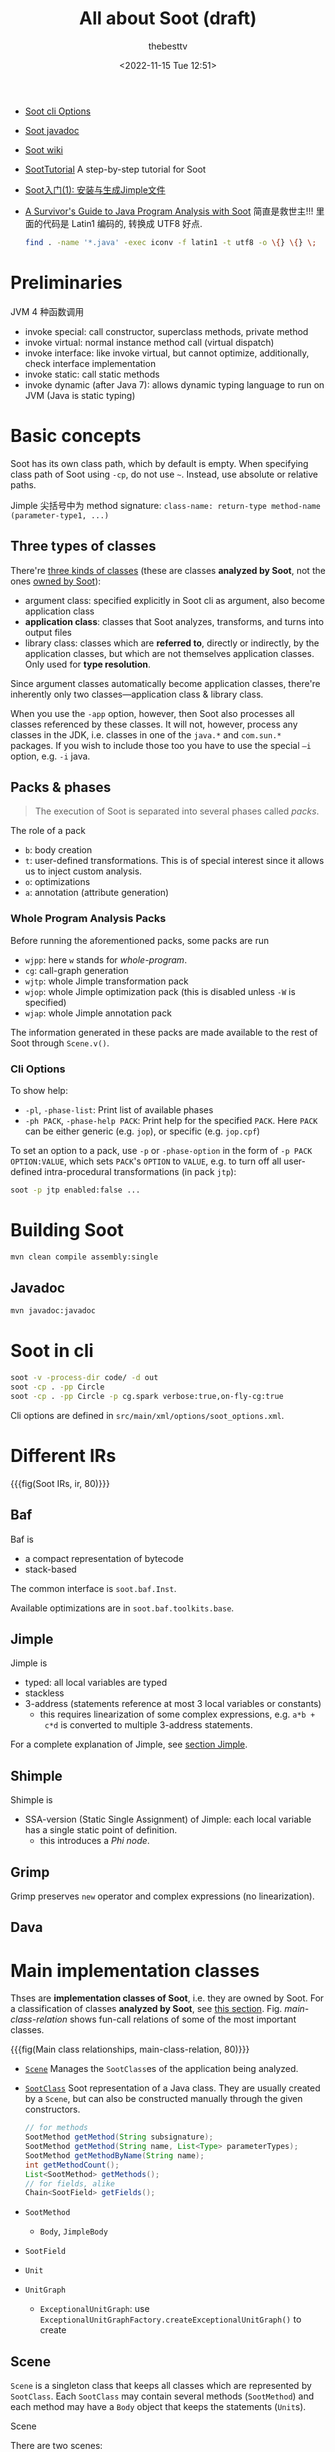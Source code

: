 #+title: All about Soot (draft)
#+date: <2022-11-15 Tue 12:51>
#+author: thebesttv

- [[https://soot-oss.github.io/soot/docs/4.4.0-SNAPSHOT/options/soot_options.html][Soot cli Options]]
- [[https://soot-oss.github.io/soot/docs/4.4.0-SNAPSHOT/jdoc/index.html][Soot javadoc]]
- [[https://github.com/soot-oss/soot/wiki][Soot wiki]]

- [[https://github.com/noidsirius/SootTutorial][SootTutorial]] A step-by-step tutorial for Soot
- [[https://blog.csdn.net/qq_45401577/article/details/123958021][Soot入门(1): 安装与生成Jimple文件]]

- [[https://www.brics.dk/SootGuide/][A Survivor's Guide to Java Program Analysis with Soot]]
  简直是救世主!!!
  里面的代码是 Latin1 编码的, 转换成 UTF8 好点.
  #+begin_src bash
    find . -name '*.java' -exec iconv -f latin1 -t utf8 -o \{} \{} \;
  #+end_src

* Preliminaries

JVM 4 种函数调用
- invoke special: call constructor, superclass methods, private method
- invoke virtual: normal instance method call (virtual dispatch)
- invoke interface: like invoke virtual, but cannot optimize,
  additionally, check interface implementation
- invoke static: call static methods
- invoke dynamic (after Java 7): allows dynamic typing language to run
  on JVM (Java is static typing)

* Basic concepts

Soot has its own class path, which by default is empty.  When specifying
class path of Soot using =-cp=, do not use =~=.  Instead, use absolute
or relative paths.

Jimple 尖括号中为 method signature: =class-name: return-type method-name
(parameter-type1, ...)=

** Three types of classes
:PROPERTIES:
:CUSTOM_ID: analyzed-classes
:END:

There're [[https://soot-oss.github.io/soot/docs/4.4.0-SNAPSHOT/options/soot_options.html#description][three kinds of classes]] (these are classes *analyzed by Soot*,
not the ones [[#main-impl-classes][owned by Soot]]):
- argument class: specified explicitly in Soot cli as argument, also
  become application class
- *application class*: classes that Soot analyzes, transforms, and turns
  into output files
- library class: classes which are *referred to*, directly or
  indirectly, by the application classes, but which are not themselves
  application classes.  Only used for *type resolution*.
Since argument classes automatically become application classes,
there're inherently only two classes---application class & library
class.

When you use the =-app= option, however, then Soot also processes all
classes referenced by these classes.  It will not, however, process any
classes in the JDK, i.e. classes in one of the =java.*= and =com.sun.*=
packages.  If you wish to include those too you have to use the special
=–i= option, e.g. =-i= java.

** Packs & phases

#+begin_quote
The execution of Soot is separated into several phases called /packs/.
#+end_quote

The role of a pack
- =b=: body creation
- =t=: user-defined transformations.  This is of special interest since
  it allows us to inject custom analysis.
- =o=: optimizations
- =a=: annotation (attribute generation)

*** Whole Program Analysis Packs

Before running the aforementioned packs, some packs are run
- =wjpp=: here =w= stands for /whole-program/.
- =cg=: call-graph generation
- =wjtp=: whole Jimple transformation pack
- =wjop=: whole Jimple optimization pack (this is disabled unless =-W=
  is specified)
- =wjap=: whole Jimple annotation pack
The information generated in these packs are made available to the rest
of Soot through =Scene.v()=.

*** Cli Options

To show help:
- =-pl=, =-phase-list=: Print list of available phases
- =-ph PACK=, =-phase-help PACK=: Print help for the specified =PACK=.
  Here =PACK= can be either generic (e.g. =jop=), or specific
  (e.g. =jop.cpf=)

To set an option to a pack, use =-p= or =-phase-option= in the form of
=-p PACK OPTION:VALUE=, which sets =PACK='s =OPTION= to =VALUE=, e.g. to
turn off all user-defined intra-procedural transformations (in pack
=jtp=):
#+begin_src bash
  soot -p jtp enabled:false ...
#+end_src

* Building Soot

#+begin_src bash
  mvn clean compile assembly:single
#+end_src

** Javadoc

#+begin_src bash
  mvn javadoc:javadoc
#+end_src

* Soot in cli

#+begin_src bash
  soot -v -process-dir code/ -d out
  soot -cp . -pp Circle
  soot -cp . -pp Circle -p cg.spark verbose:true,on-fly-cg:true
#+end_src

Cli options are defined in =src/main/xml/options/soot_options.xml=.

* Different IRs

{{{fig(Soot IRs, ir, 80)}}}
[[./soot/ir.jpg]]

** Baf

Baf is
- a compact representation of bytecode
- stack-based

The common interface is =soot.baf.Inst=.

Available optimizations are in =soot.baf.toolkits.base=.

** Jimple

Jimple is
- typed: all local variables are typed
- stackless
- 3-address (statements reference at most 3 local variables or
  constants)
  - this requires linearization of some complex expressions, e.g. =a*b +
    c*d= is converted to multiple 3-address statements.

For a complete explanation of Jimple, see [[#jimple][section Jimple]].

** Shimple

Shimple is
- SSA-version (Static Single Assignment) of Jimple: each local variable
  has a single static point of definition.
  - this introduces a /Phi node/.

** Grimp

Grimp preserves =new= operator and complex expressions (no
linearization).

** Dava

* Main implementation classes
:PROPERTIES:
:CUSTOM_ID: main-impl-classes
:END:

Thses are *implementation classes of Soot*, i.e. they are owned by Soot.
For a classification of classes *analyzed by Soot*, see [[#analyzed-classes][this section]].
Fig. [[main-class-relation]] shows fun-call relations of some of the most
important classes.

{{{fig(Main class relationships, main-class-relation, 80)}}}
[[./soot/main-class-relation.jpg]]

- [[https://soot-oss.github.io/soot/docs/4.4.0-SNAPSHOT/jdoc/soot/Scene.html][=Scene=]] Manages the =SootClass=​es of the application being analyzed.
- [[https://soot-oss.github.io/soot/docs/4.4.0-SNAPSHOT/jdoc/soot/SootClass.html][=SootClass=]] Soot representation of a Java class.  They are usually
  created by a =Scene=, but can also be constructed manually through the
  given constructors.
  #+begin_src java
    // for methods
    SootMethod getMethod(String subsignature);
    SootMethod getMethod(String name, List<Type> parameterTypes);
    SootMethod getMethodByName(String name);
    int getMethodCount();
    List<SootMethod> getMethods();
    // for fields, alike
    Chain<SootField> getFields();
  #+end_src
- =SootMethod=
  - =Body=, =JimpleBody=
- =SootField=
- =Unit=
- =UnitGraph=
  - =ExceptionalUnitGraph=: use
    =ExceptionalUnitGraphFactory.createExceptionalUnitGraph()= to create

** Scene

=Scene= is a singleton class that keeps all classes which are
represented by =SootClass=.  Each =SootClass= may contain several
methods (=SootMethod=) and each method may have a =Body= object that
keeps the statements (=Unit=​s).

Scene

There are two scenes:
- =soot.Scene=: which manages all the =SootClass=​es being analyzed.
- =soot.ModuleScene=: a subclass of =Scene= used to analyze Java 9
  modules.

Methods of =soot.Scene=:
- =loadClassAndSupport(String className)=: loads the given class and all
  the required support classes.
- =loadNecessaryClass(String name)=
  #+begin_src java
    protected void loadNecessaryClass(String name) {
        loadClassAndSupport(name).setApplicationClass();
    }
  #+end_src
- =loadNecessaryClasses()=: loads the set of classes that soot needs,
  including those *specified on the command-line*.  This is the standard
  way of initialising the list of classes soot should use.

  The classes specified in the command-line include:
  - individual classes specified in command-line.  e.g. =java soot.Main
    -cp . -pp A B=, then =opts.classes()= returns the list ={"A", "B"}=.
    #+begin_src java
      for (String name : opts.classes()) {
          loadNecessaryClass(name);
      }
    #+end_src
  - =-process-dir=: all classes specified in directories
    #+begin_src java
      for (String path : opts.process_dir()) {
          for (String cl : SourceLocator.v().getClassesUnder(path)) {
              SootClass theClass = loadClassAndSupport(cl);
              if (!theClass.isPhantom) {
                  theClass.setApplicationClass();
              }
          }
      }
    #+end_src

** SootMethod

SootMethod
- =getActiveBody()= throws an exception when no active body is present.
  This cannot be called before =PackManager.v().runPacks();= in =Main=.
- =retrieveActiveBody()= will construct an active body if none is
  present.

*** Printing a Method

In =soot.Body::toString()=, =Printer.v().printTo()= is used to print a
method body:
#+begin_src java
  Printer.v().printTo(this, writerOut);
#+end_src

** SootField

** Graph

Different kinds of graphs (partial)
#+begin_example
  DirectedBodyGraph (I)
      ExceptionalGraph (I)
          CompleteUnitGraph (C)
          ExceptionalUnitGraph (C)
              CompleteUnitGraph (C)
          CompleteBlockGraph (C)
          ExceptionalBlockGraph (C)
              CompleteBlockGraph (C)
      CompleteUnitGraph (C)
      ExceptionalUnitGraph (C)
          CompleteUnitGraph (C)
      BriefUnitGraph (C)
      TrapUnitGraph (C)
      UnitGraph (C)
          ExceptionalUnitGraph (C)
              CompleteUnitGraph (C)
          BriefUnitGraph (C)
          TrapUnitGraph (C)
#+end_example

* Jimple
:PROPERTIES:
:CUSTOM_ID: jimple
:END:

The common interface is =soot.jimple.Stmt=.

There are 15 =Stmt=​s (=Stmt= is instance of =Unit=)
- Core statements
  - =NopStmt=
  - =DefinitionStmt=: its left op can either be a primitive (=PrimType=)
    or a ref-like type (=RefLikeType=).  To check:
    #+begin_src java
      if (defStmt.getLeftOp().getType() instanceof RefLikeType) {
          // ...
      }
    #+end_src
    - =IdentityStmt=: assigns parameters and =this= reference to local
      variables.  This ensures that all local variables have at least
      one definition point.
      #+begin_src text
        r0 := @this;
        i1 := @parameter0;
      #+end_src
    - =AssignStmt=
- Intra-procedual control-flow statements
  - =IfStmt=
    #+begin_src text
      if r1 != null goto label0;
    #+end_src
    In a =BranchedFlowAnalysis=, there're two flows out of an =IfStmt=:
    the fall-through flow and branched flow.
  - =GotoStmt=
  - =SwitchStmt=
    - =TableSwitchStmt=
    - =LookupSwitchStmt=
- Inter-procedual control-flow statements
  - =InvokeStmt=
  - =ReturnStmt=
  - =ReturnVoidStmt=
- Monitor statements: for mutual exclusion
  - =EnterMonitorStmt=
  - =ExitMonitorStmt=
- =ThrowStmt=: throws an exception
- =RetStmt=: not used; returns from a JSR
  - JSR & RET are JVM instructions for subroutine.  It seems that they
    are [[https://stackoverflow.com/q/5871190/11938767][deprecated Java bytecode]], as using them causes more harm than
    good.  According to [[http://www.sable.mcgill.ca/listarchives/soot-list/msg00509.html][this]] mail and its [[http://www.sable.mcgill.ca/listarchives/soot-list/msg00510.html][reply]], JVM subroutines (JSR &
    RET) "cause huge problems with analysis and optimization" and are
    removed by Jimple's JSR inliner.

#+begin_quote
The local variables which start with a =$= sign represent *stack
positions* and not local variables in the original program whereas those
without =$= represent real local variables e.g. =i0= in the main method
corresponds to =a= in the Java source.
#+end_quote

- See the [[https://soot-oss.github.io/soot/docs/4.4.0-SNAPSHOT/jdoc/soot/jimple/internal/package-tree.html][Hierarchy For Package soot.jimple.internal]], all statements are
  under =soot.AbstractUnit= \to =soot.jimple.internal.AbstractStmt=.

** FieldRef

=FieldRef= 分为 =InstanceFieldRef= 和 =StaticFieldRef=
#+begin_example
FieldRef (I)
|- InstanceFieldRef (I)
|  |- JInstanceFieldRef (C, for Jimple)
|  |- GInstanceFieldRef (C, for Grimp)
|  `- ...
|- StaticFieldRef (C)
`- ...
#+end_example

** Labels

Labels are displayed using =Printer=.

* Body

Body has three chains
- Units chain: the actual code.  Jimple provides the =Stmt=
  implementation of =Unit=, while Grimp provides the =Inst=
  implementation.
- Locals chain: local variables
- Traps chain: trap handlers, in the form of
  #+begin_src text
    catch java.lang.Exception from label0 to label1 with label2;
  #+end_src

* Value

Value
- =Local=: a local variable
  - =JimpleLocal=
- =Expr=: expression.  An =Expr= carries out some action on one or
  several =Value=​s and returns another =Value=.
  - package =soot.jimple=
    - =BinopExpr=
    - =NewExpr=
    - =NewArrayExpr=
    - =NewMultiArrayExpr=
  - package =soot.jimple.internal=
    - =JCastExpr=
    - ...
  - ...
- =Immediate=
  - =Constant=
- =Ref=
  - =ParameterRef=
  - =CaughtExceptionRef=
  - =ThisRef=

** ValueBox

A =ValueBox= is a pointer to some value.  It can be visualized as a box
containing some value.

- =getValue()=: dereferences the pointer
- =setValue()=: mutates value in the box
- A unit has both DefBox & UseBox
  - =getUseBoxes()= returns a list of =ValueBox=​es, corresponding to
    *all* =Value=​s used in the unit.
  - =getDefBoxes()= returns all =Values=​s defined in the unit.
  - For example, for unit =x=y*z=, there're 3 use boxes: =[y*z]= (an
    =Expr=), =[y]= (a =Local=), and =[z]= (another =Local=); and one
    def box: =[x]= (a =Local=).  The brackets (=[]=) represent the
    box.

For example, the following Java code
#+begin_src java
  int a = 12;
  int b = 24;
  int x = a * b;
#+end_src
is translated to
#+begin_src text
  a = 12;
  b = 24;
  temp$0 = a * b;
  x = temp$0;
#+end_src
The DefBox & UseBox of each statement is as follows
#+begin_src text
  a = 12
    Def:
      LinkedVariableBox[JimpleLocal: a]
    Use:
      LinkedRValueBox[IntConstant: 12]

  b = 24
    Def:
      LinkedVariableBox[JimpleLocal: b]
    Use:
      LinkedRValueBox[IntConstant: 24]

  temp$0 = a * b
    Def:
      LinkedVariableBox[JimpleLocal: temp$0]
    Use:
      LinkedRValueBox[JMulExpr: a * b]
      ImmediateBox[JimpleLocal: a]
      ImmediateBox[JimpleLocal: b]

  x = temp$0
    Def:
      LinkedVariableBox[JimpleLocal: x]
    Use:
      LinkedRValueBox[JimpleLocal: temp$0]
#+end_src

* Type

Class hierarchy of =Type=:
#+begin_src text
  Type
  |- PrimType: including int, float, char ...
  |  |- BooleanType
  |  |- CharType
  |  |- IntType
  |  `- ...
  |- RefLikeType
  |  |- ArrayType: array reference
  |  |- NullType
  |  `- RefType: simple reference
  `- VoidType: void
#+end_src

* Analyses

** Off-The-Shelf Analyses

- Null Pointer Checker
  - =jap.npc=
  - =jap.npcolorer=
- Array Bound Checker
  - =jap.abc=
- Liveness Analysis
  - =jap.lvtagger=

** Custom Analyses

Inject custom inter-procedural analyses into =wjtp= pack and
intra-procedural analyses into =jtp= pack.

#+begin_src java
  public class MySootMainExtension {
      public static void main(String[] args) {
          // Inject the analysis tagger into Soot
          PackManager.v().getPack("jtp")
              .add(new Transform("jpt.myanalysistagger",
                                 MyAnalysisTagger.instance()));
          // Invoke soot.Main with arguments given
          Main.main(args);
      }
  }
#+end_src

*** Very Busy Expressions Analysis

- [[https://www.cis.upenn.edu/~mhnaik/edu/cis700/lessons/dataflow_analysis.pdf][dataflow\under{}analysis.pdf]] very good explanation
- [[https://pages.cs.wisc.edu/~fischer/cs701.f08/lectures/Lecture18.4up.pdf][Lecture18.4up.pdf]] another explanation

The goal of Very Busy Expressions analysis is to compute expressions
that are very busy at the exit from each program point.

An expression is very busy if, *no matter what path is taken*, the
expression is always used before any of the variables occurring in it
are redefined.

This is a must analysis, since if in either one of the path, the
expression $e$ is not used, it is not considered very busy.

This is a backwards analysis, as the fact at node $d$ is deduced from
later (TODO: change word) nodes.

For expression $e = x + y$ from node $s$ to $p$, if either $x$ or $y$ is
redefined along the path, then even if $p$ uses expression $e$, it's not
very busy at $s$.

